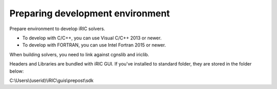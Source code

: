 Preparing development environment
=====================================

Prepare environment to develop iRIC solvers.

* To develop with C/C++, you can use Visual C/C++ 2013 or newer.
* To develop with FORTRAN, you can use Intel Fortran 2015 or newer.

When building solvers, you need to link against cgnslib and iriclib.

Headers and Libraries are bundled with iRIC GUI. If you've installed to standard folder, they are stored
in the folder below:

C:\\Users\\(userid)\\iRIC\\guis\\prepost\\sdk
